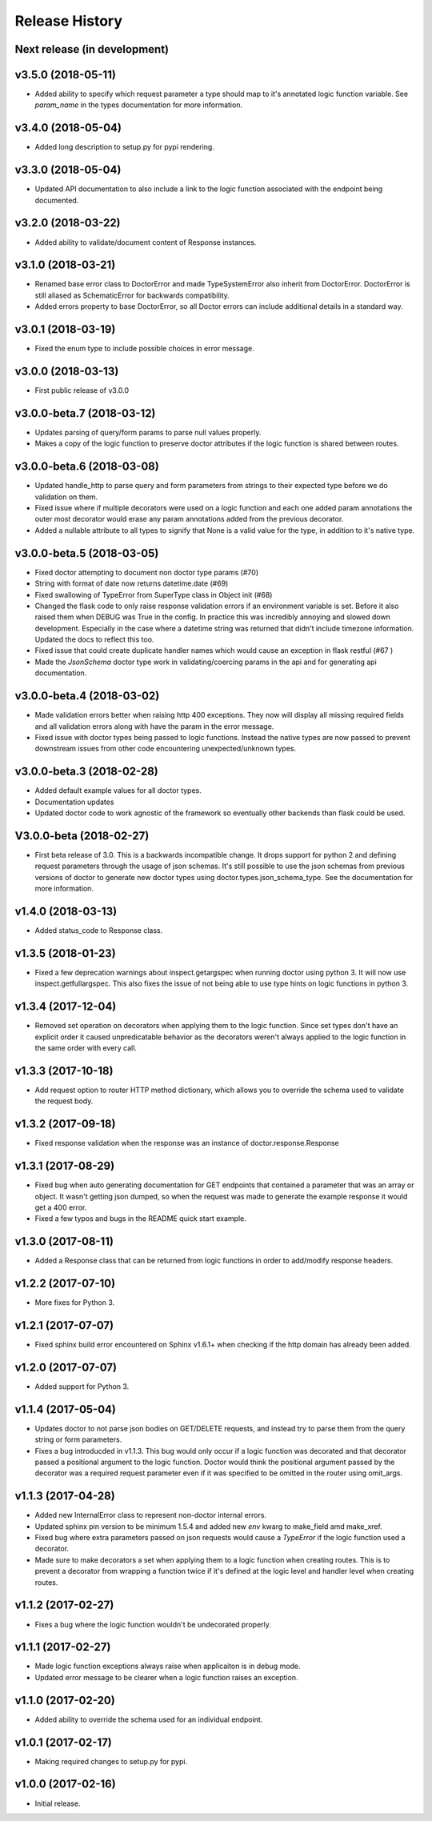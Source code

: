 Release History
===============

Next release (in development)
-----------------------------

v3.5.0 (2018-05-11)
-------------------

* Added ability to specify which request parameter a type should map to it's
  annotated logic function variable.  See `param_name` in the types 
  documentation for more information.

v3.4.0 (2018-05-04)
-------------------

* Added long description to setup.py for pypi rendering.

v3.3.0 (2018-05-04)
-------------------

- Updated API documentation to also include a link to the logic function
  associated with the endpoint being documented.

v3.2.0 (2018-03-22)
-------------------

- Added ability to validate/document content of Response instances.

v3.1.0 (2018-03-21)
-------------------

- Renamed base error class to DoctorError and made TypeSystemError also
  inherit from DoctorError. DoctorError is still aliased as SchematicError
  for backwards compatibility.
- Added errors property to base DoctorError, so all Doctor errors can include
  additional details in a standard way.

v3.0.1 (2018-03-19)
-------------------

- Fixed the enum type to include possible choices in error message.

v3.0.0 (2018-03-13)
-------------------

- First public release of v3.0.0

v3.0.0-beta.7 (2018-03-12)
--------------------------

- Updates parsing of query/form params to parse null values properly.
- Makes a copy of the logic function to preserve doctor attributes if
  the logic function is shared between routes.

v3.0.0-beta.6 (2018-03-08)
--------------------------

- Updated handle_http to parse query and form parameters from strings to
  their expected type before we do validation on them.
- Fixed issue where if multiple decorators were used on a logic function
  and each one added param annotations the outer most decorator would
  erase any param annotations added from the previous decorator.
- Added a nullable attribute to all types to signify that None is a valid value
  for the type, in addition to it's native type.


v3.0.0-beta.5 (2018-03-05)
--------------------------

- Fixed doctor attempting to document non doctor type params (#70)
- String with format of date now returns datetime.date (#69)
- Fixed swallowing of TypeError from SuperType class in Object init (#68)
- Changed the flask code to only raise response validation errors if an
  environment variable is set. Before it also raised them when DEBUG
  was True in the config. In practice this was incredibly annoying and
  slowed down development. Especially in the case where a datetime
  string was returned that didn't include timezone information. Updated
  the docs to reflect this too.
- Fixed issue that could create duplicate handler names which would
  cause an exception in flask restful (#67 )
- Made the `JsonSchema` doctor type work in validating/coercing params
  in the api and for generating api documentation.

v3.0.0-beta.4 (2018-03-02)
--------------------------

- Made validation errors better when raising http 400 exceptions.  They now
  will display all missing required fields and all validation errors along with
  have the param in the error message.
- Fixed issue with doctor types being passed to logic functions.  Instead the
  native types are now passed to prevent downstream issues from other code
  encountering unexpected/unknown types.

v3.0.0-beta.3 (2018-02-28)
--------------------------

- Added default example values for all doctor types.
- Documentation updates
- Updated doctor code to work agnostic of the framework so eventually
  other backends than flask could be used.

V3.0.0-beta (2018-02-27)
------------------------

- First beta release of 3.0. This is a backwards incompatible change.  It drops
  support for python 2 and defining request parameters through the usage of json
  schemas. It's still possible to use the json schemas from previous versions
  of doctor to generate new doctor types using doctor.types.json_schema_type.
  See the documentation for more information.


v1.4.0 (2018-03-13)
-------------------

- Added status_code to Response class.

v1.3.5 (2018-01-23)
-------------------

- Fixed a few deprecation warnings about inspect.getargspec when running
  doctor using python 3.  It will now use inspect.getfullargspec.  This
  also fixes the issue of not being able to use type hints on logic functions
  in python 3.

v1.3.4 (2017-12-04)
-------------------

- Removed set operation on decorators when applying them to the logic function.
  Since set types don't have an explicit order it caused unpredicatable
  behavior as the decorators weren't always applied to the logic function
  in the same order with every call.

v1.3.3 (2017-10-18)
-------------------

- Add request option to router HTTP method dictionary, which allows you to
  override the schema used to validate the request body.

v1.3.2 (2017-09-18)
-------------------

- Fixed response validation when the response was an instance of
  doctor.response.Response

v1.3.1 (2017-08-29)
-------------------

- Fixed bug when auto generating documentation for GET endpoints that contained
  a parameter that was an array or object.  It wasn't getting json dumped, so
  when the request was made to generate the example response it would get a
  400 error.
- Fixed a few typos and bugs in the README quick start example.

v1.3.0 (2017-08-11)
-------------------

- Added a Response class that can be returned from logic functions in order
  to add/modify response headers.

v1.2.2 (2017-07-10)
-------------------

- More fixes for Python 3.

v1.2.1 (2017-07-07)
-------------------

- Fixed sphinx build error encountered on Sphinx v1.6.1+ when checking if the
  http domain has already been added.

v1.2.0 (2017-07-07)
-------------------

- Added support for Python 3.

v1.1.4 (2017-05-04)
-------------------

- Updates doctor to not parse json bodies on GET/DELETE requests, and instead
  try to parse them from the query string or form parameters.
- Fixes a bug introducded in v1.1.3. This bug would only occur if a
  logic function was decorated and that decorator passed a positional
  argument to the logic function. Doctor would think the positional
  argument passed by the decorator was a required request parameter even
  if it was specified to be omitted in the router using omit_args.

v1.1.3 (2017-04-28)
-------------------

- Added new InternalError class to represent non-doctor internal errors.
- Updated sphinx pin version to be minimum 1.5.4 and added new `env` kwarg
  to make_field amd make_xref.
- Fixed bug where extra parameters passed on json requests would cause a `TypeError`
  if the logic function used a decorator.
- Made sure to make decorators a set when applying them to a logic function
  when creating routes.  This is to prevent a decorator from wrapping a
  function twice if it's defined at the logic level and handler level when
  creating routes.

v1.1.2 (2017-02-27)
-------------------

- Fixes a bug where the logic function wouldn't be undecorated properly.

v1.1.1 (2017-02-27)
-------------------

- Made logic function exceptions always raise when applicaiton is in
  debug mode.
- Updated error message to be clearer when a logic function raises an
  exception.

v1.1.0 (2017-02-20)
-------------------

- Added ability to override the schema used for an individual endpoint.

v1.0.1 (2017-02-17)
-------------------

- Making required changes to setup.py for pypi.

v1.0.0 (2017-02-16)
--------------------

- Initial release.
